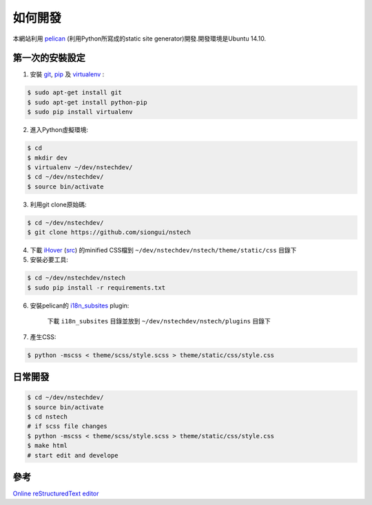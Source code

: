 ========
如何開發
========

本網站利用 `pelican <http://blog.getpelican.com/>`_ (利用Python所寫成的static site generator)開發.開發環境是Ubuntu 14.10.


第一次的安裝設定
----------------

1. 安裝 `git <http://git-scm.com/>`_, `pip <https://pypi.python.org/pypi/pip>`_ 及 `virtualenv <http://docs.python-guide.org/en/latest/dev/virtualenvs/>`_ :

.. code-block:: bash

    $ sudo apt-get install git
    $ sudo apt-get install python-pip
    $ sudo pip install virtualenv

2. 進入Python虛擬環境:

.. code-block:: bash

    $ cd
    $ mkdir dev
    $ virtualenv ~/dev/nstechdev/
    $ cd ~/dev/nstechdev/
    $ source bin/activate

3. 利用git clone原始碼:

.. code-block:: bash

    $ cd ~/dev/nstechdev/
    $ git clone https://github.com/siongui/nstech

4. 下載 `iHover <http://gudh.github.io/ihover/dist/>`_ (`src <https://github.com/gudh/ihover>`_) 的minified CSS檔到 ``~/dev/nstechdev/nstech/theme/static/css`` 目錄下


5. 安裝必要工具:

.. code-block:: bash

    $ cd ~/dev/nstechdev/nstech
    $ sudo pip install -r requirements.txt

6. 安裝pelican的 `i18n_subsites <https://github.com/getpelican/pelican-plugins/tree/master/i18n_subsites>`_ plugin:

    下載 ``i18n_subsites`` 目錄並放到 ``~/dev/nstechdev/nstech/plugins`` 目錄下

7. 產生CSS:

.. code-block:: bash

    $ python -mscss < theme/scss/style.scss > theme/static/css/style.css


日常開發
--------

.. code-block:: bash

    $ cd ~/dev/nstechdev/
    $ source bin/activate
    $ cd nstech
    # if scss file changes
    $ python -mscss < theme/scss/style.scss > theme/static/css/style.css
    $ make html
    # start edit and develope


參考
----

`Online reStructuredText editor <http://rst.ninjs.org/>`_
